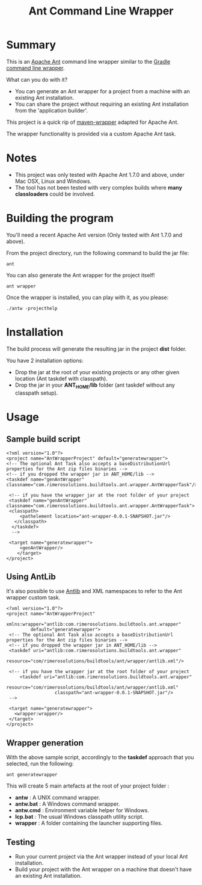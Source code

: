 #+TITLE: Ant Command Line Wrapper

* Summary

This is an [[http://ant.apache.org][Apache Ant]] command line wrapper similar to the [[http://www.gradle.org/docs/current/userguide/gradle_wrapper.html][Gradle command line wrapper]].

What can you do with it?
- You can generate an Ant wrapper for a project from a machine with an existing Ant installation.
- You can share the project without requiring an existing Ant installation from the 'application builder'.

This project is a quick rip of [[https://github.com/bdemers/maven-wrapper][maven-wrapper]] adapted for Apache Ant.

The wrapper functionality is provided via a custom Apache Ant task.

* Notes
- This project was only tested with Apache Ant 1.7.0 and above, under Mac OSX, Linux and Windows.
- The tool has not been tested with very complex builds where *many classloaders* could be involved.

* Building the program
You'll need a recent Apache Ant version (Only tested with Ant 1.7.0 and above).

From the project directory, run the following command to build the jar file:

 : ant

You can also generate the Ant wrapper for the project itself!

 : ant wrapper

Once the wrapper is installed, you can play with it, as you please:
 : ./antw -projecthelp

* Installation

The build process will generate the resulting jar in the project *dist* folder.

You have 2 installation options:
- Drop the jar at the root of your existing projects or any other given location (Ant taskdef with classpath).
- Drop the jar in your *ANT_HOME/lib* folder (ant taskdef without any classpath setup).

* Usage
** Sample build script
 : <?xml version="1.0"?>
 : <project name="AntWrapperProject" default="generatewrapper">
 : <!-- The optional Ant Task also accepts a baseDistributionUrl properties for the Ant zip files binaries -->
 : <!-- if you dropped the wrapper jar in ANT_HOME/lib -->
 : <taskdef name="genAntWrapper" classname="com.rimerosolutions.buildtools.ant.wrapper.AntWrapperTask"/>
 : 	
 : 	<!-- if you have the wrapper jar at the root folder of your project 
 : 	<taskdef name="genAntWrapper" classname="com.rimerosolutions.buildtools.ant.wrapper.AntWrapperTask">
 : 	<classpath>
 : 	    <pathelement location="ant-wrapper-0.0.1-SNAPSHOT.jar"/>
 : 	  </classpath>
 :   </taskdef>
 :   --> 
 : 
 : 	<target name="generatewrapper">
 :      <genAntWrapper/>
 :     </target>
 : </project>

** Using AntLib
It's also possible to use [[http://ant.apache.org/manual/Types/antlib.html][Antlib]] and XML namespaces to refer to the Ant wrapper custom task.

 : <?xml version="1.0"?>
 : <project name="AntWrapperProject" 
 :          xmlns:wrapper="antlib:com.rimerosolutions.buildtools.ant.wrapper"
 :          default="generatewrapper">
 :  <!-- The optional Ant Task also accepts a baseDistributionUrl properties for the Ant zip files binaries -->
 :  <!-- if you dropped the wrapper jar in ANT_HOME/lib -->
 :  <taskdef uri="antlib:com.rimerosolutions.buildtools.ant.wrapper"
 :           resource="com/rimerosolutions/buildtools/ant/wrapper/antlib.xml"/>
 : 	
 :  <!-- if you have the wrapper jar at the root folder of your project 
 : 	    <taskdef uri="antlib:com.rimerosolutions.buildtools.ant.wrapper"
 :                   resource="com/rimerosolutions/buildtools/ant/wrapper/antlib.xml"
 :                   classpath="ant-wrapper-0.0.1-SNAPSHOT.jar"/>
 :  --> 
 : 
 :  <target name="generatewrapper">
 :    <wrapper:wrapper/>
 :  </target>
 : </project>

** Wrapper generation

With the above sample script, accordingly to the *taskdef* approach that you selected, run the following:
 : ant generatewrapper

This will create 5 main artefacts at the root of your project folder :
- *antw* : A UNIX command wrapper.
- *antw.bat* : A Windows command wrapper.
- *antw.cmd* : Environment variable helper for Windows.
- *lcp.bat* : The usual Windows classpath utility script.
- *wrapper* : A folder containing the launcher supporting files.

** Testing
- Run your current project via the Ant wrapper instead of your local Ant installation.
- Build your project with the Ant wrapper on a machine that doesn't have an existing Ant installation.
